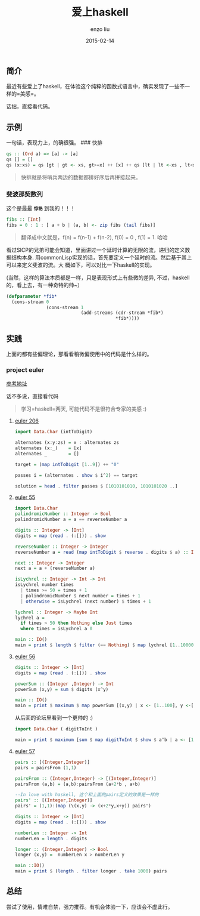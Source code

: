 #+TITLE: 爱上haskell
#+AUTHOR: enzo liu
#+EMAIL:  liuenze6516@gmail.com
#+DATE: 2015-02-14
#+OPTIONS:   H:3 toc:nil num:nil \n:nil @:t ::t |:t ^:t -:t f:t *:t <:t
#+OPTIONS:   TeX:t LaTeX:t skip:nil d:nil todo:t pri:nil tags:not-in-toc
#+EXPORT_SELECT_TAGS: export
#+EXPORT_EXCLUDE_TAGS: noexport
#+TAGS: haskell

** 简介

最近有些爱上了haskell，在体验这个纯粹的函数式语言中，确实发现了一些不一样的=美感=。

话拙，直接看代码。

** 示例

一句话，表现力上，的确很强。 ### 快排

#+BEGIN_SRC haskell
    qs :: (Ord a) => [a] -> [a]
    qs [] = []
    qs (x:xs) = qs [gt | gt <- xs, gt>=x] ++ [x] ++ qs [lt | lt <-xs , lt<x]
#+END_SRC

#+BEGIN_QUOTE
  快排就是将哨兵两边的数据都排好序后再拼接起来。
#+END_QUOTE

*** 斐波那契数列

这个是最最 *=惊艳=* 到我的！！！

#+BEGIN_SRC haskell
    fibs :: [Int]
    fibs = 0 : 1 : [ a + b | (a, b) <- zip fibs (tail fibs)]
#+END_SRC

#+BEGIN_QUOTE
  翻译成中文就是，f(n) = f(n-1) + f(n-2), f(0) = 0 , f(1) = 1. 哈哈
#+END_QUOTE

看过SICP的兄弟可能会知道，里面讲过一个延时计算的无限的流，递归的定义数据结构本身.
用commonLisp实现的话，首先要定义一个延时的流。然后基于其上可以来定义斐波的流。大
概如下，可以对比一下haskell的实现。

(当然，这样的算法本质都是一样，只是表现形式上有些微的差异,
不过，haskell的，看上去，有一种奇特的帅~）

#+BEGIN_SRC lisp
    (defparameter *fib*
      (cons-stream 0
                   (cons-stream 1
                                (add-streams (cdr-stream *fib*)
                                             *fib*))))
#+END_SRC

** 实践

上面的都有些偏理论，那看看稍微偏使用中的代码是什么样的。

*** project euler

[[http://projecteuler.net/problems][参考地址]]

话不多说，直接看代码

#+BEGIN_QUOTE
  学习=haskell=两天, 可能代码不是很符合专家的美感 :)
#+END_QUOTE

**** [[https://projecteuler.net/problem=206][euler 206]]

#+BEGIN_SRC haskell
    import Data.Char (intToDigit)

    alternates (x:y:zs) = x : alternates zs
    alternates (x:_)    = [x]
    alternates _        = []

    target = (map intToDigit [1..9]) ++ "0"

    passes i = (alternates . show $ i^2) == target

    solution = head . filter passes $ [1010101010, 1010101020 ..]
#+END_SRC

**** [[https://projecteuler.net/problem=55][euler 55]]

#+BEGIN_SRC haskell
    import Data.Char
    palindromicNumber :: Integer -> Bool
    palindromicNumber a = a == reverseNumber a

    digits :: Integer -> [Int]
    digits = map (read . (:[])) . show

    reverseNumber :: Integer -> Integer
    reverseNumber a = read (map intToDigit $ reverse . digits $ a) :: Integer

    next :: Integer -> Integer
    next a = a + (reverseNumber a)

    isLychrel :: Integer -> Int -> Int
    isLychrel number times
      | times >= 50 = times + 1
      | palindromicNumber $ next number = times + 1
      | otherwise = isLychrel (next number) $ times + 1

    lychrel :: Integer -> Maybe Int
    lychrel a =
      if times > 50 then Nothing else Just times
      where times = isLychrel a 0

    main :: IO()
    main = print $ length $ filter (== Nothing) $ map lychrel [1..10000]
#+END_SRC

**** [[https://projecteuler.net/problem=56][euler 56]]

#+BEGIN_SRC haskell
    digits :: Integer -> [Int]
    digits = map (read . (:[])) . show

    powerSum :: (Integer ,Integer) -> Int
    powerSum (x,y) = sum $ digits (x^y)

    main :: IO()
    main = print $ maximum $ map powerSum [(x,y) | x <- [1..100], y <-[1..100]]
#+END_SRC

从后面的论坛里看到一个更帅的 :)

#+BEGIN_SRC haskell
    import Data.Char ( digitToInt )

    main = print $ maximum [sum $ map digitToInt $ show $ a^b | a <- [1..99], b <- [1..99]]
#+END_SRC

**** [[https://projecteuler.net/problem=56][euler 57]]

#+BEGIN_SRC haskell
    pairs :: [(Integer,Integer)]
    pairs = pairsFrom (1,1)

    pairsFrom :: (Integer,Integer) -> [(Integer,Integer)]
    pairsFrom (a,b) = (a,b):pairsFrom (a+2*b , a+b)

    --In love with haskell, 这个和上面的pairs定义的效果是一样的
    pairs' :: [(Integer,Integer)]
    pairs' = (1,1):(map (\(x,y) -> (x+2*y,x+y)) pairs')

    digits :: Integer -> [Int]
    digits = map (read . (:[])) . show

    numberLen :: Integer -> Int
    numberLen = length . digits

    longer :: (Integer,Integer) -> Bool
    longer (x,y) =  numberLen x > numberLen y

    main ::IO()
    main = print $ (length . filter longer . take 1000) pairs
#+END_SRC

** 总结

尝试了使用，情难自禁，强力推荐。有机会体验一下，应该会不虚此行。
